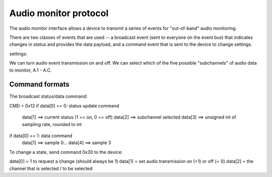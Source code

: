 Audio monitor protocol
======================


The audio monitor interface allows a device to transmit a series
of events for "out-of-band" audio monitoring. 

There are two classes of events that are used -- a broadcast
event (sent to everyone on the event bus) that indicates
changes in status and provides the data payload, and a command
event that is sent to the device to change settings. 

settings: 

We can turn audio event transmission on and off. We can select
which of the five possible "subchannels" 
of audio data to monitor, A.1 - A.C. 

Command formats
-------------------
The broadcast status/data command: 

CMD = 0x12
if data[0] == 0: status update command
   data[1] ==> current status (1 == on, 0 == off)
   data[2] ==> subchannel selected
   data[3] ==> unsigned int of sampling rate, rounded to int

if data[0] == 1: data command
   data[1] ==> sample 0...
   data[4] ==> sample 3


To change a state, send command 0x30 to the device:

data[0] = 1 to request a change (should always be 1) 
data[1] = set audio transmission on (=1) or off (= 0) 
data[2] = the channel that is selected / to be selected


